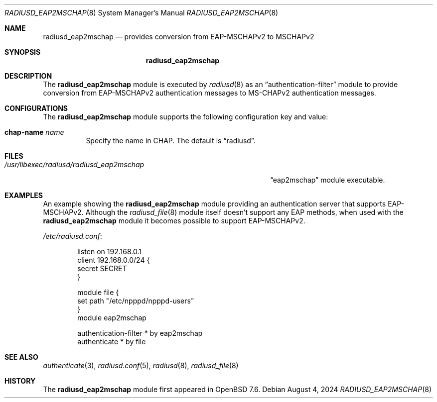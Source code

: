 .\"	$OpenBSD: radiusd_eap2mschap.8,v 1.4 2024/08/04 05:18:28 jmc Exp $
.\"
.\" Copyright (c) 2024 Internet Initiative Japan Inc.
.\"
.\" Permission to use, copy, modify, and distribute this software for any
.\" purpose with or without fee is hereby granted, provided that the above
.\" copyright notice and this permission notice appear in all copies.
.\"
.\" THE SOFTWARE IS PROVIDED "AS IS" AND THE AUTHOR DISCLAIMS ALL WARRANTIES
.\" WITH REGARD TO THIS SOFTWARE INCLUDING ALL IMPLIED WARRANTIES OF
.\" MERCHANTABILITY AND FITNESS. IN NO EVENT SHALL THE AUTHOR BE LIABLE FOR
.\" ANY SPECIAL, DIRECT, INDIRECT, OR CONSEQUENTIAL DAMAGES OR ANY DAMAGES
.\" WHATSOEVER RESULTING FROM LOSS OF USE, DATA OR PROFITS, WHETHER IN AN
.\" ACTION OF CONTRACT, NEGLIGENCE OR OTHER TORTIOUS ACTION, ARISING OUT OF
.\" OR IN CONNECTION WITH THE USE OR PERFORMANCE OF THIS SOFTWARE.
.\"
.\" The following requests are required for all man pages.
.\"
.Dd $Mdocdate: August 4 2024 $
.Dt RADIUSD_EAP2MSCHAP 8
.Os
.Sh NAME
.Nm radiusd_eap2mschap
.Nd provides conversion from EAP-MSCHAPv2 to MSCHAPv2
.Sh SYNOPSIS
.Nm radiusd_eap2mschap
.Sh DESCRIPTION
The
.Nm
module is executed by
.Xr radiusd 8
as an
.Dq authentication-filter
module to provide conversion from EAP-MSCHAPv2 authentication messages to
MS-CHAPv2 authentication messages.
.Sh CONFIGURATIONS
The
.Nm
module supports the following configuration key and value:
.Bl -tag -width Ds
.It Ic chap-name Ar name
Specify the name in CHAP.
The default is
.Dq radiusd .
.El
.Sh FILES
.Bl -tag -width "/usr/libexec/radiusd/radiusd_eap2mschap" -compact
.It Pa /usr/libexec/radiusd/radiusd_eap2mschap
.Dq eap2mschap
module executable.
.El
.Sh EXAMPLES
An example showing the
.Nm
module providing an authentication server that supports EAP-MSCHAPv2.
Although the
.Xr radiusd_file 8
module itself doesn't support any EAP methods,
when used with the
.Nm
module it becomes possible to support EAP-MSCHAPv2.
.Pp
.Pa /etc/radiusd.conf :
.Bd -literal -offset indent
listen on 192.168.0.1
client 192.168.0.0/24 {
    secret SECRET
}

module file {
    set path "/etc/npppd/npppd-users"
}
module eap2mschap

authentication-filter * by eap2mschap
authenticate * by file
.Ed
.Sh SEE ALSO
.Xr authenticate 3 ,
.Xr radiusd.conf 5 ,
.Xr radiusd 8 ,
.Xr radiusd_file 8
.Sh HISTORY
The
.Nm
module first appeared in
.Ox 7.6 .
